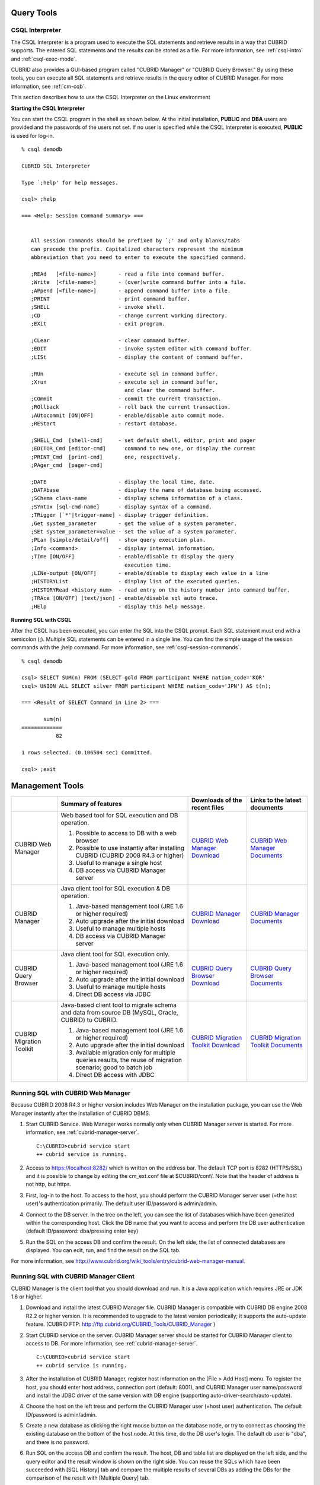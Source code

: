 Query Tools
===========

CSQL Interpreter
----------------

The CSQL Interpreter is a program used to execute the SQL statements and retrieve results in a way that CUBRID supports. The entered SQL statements and the results can be stored as a file. For more information, see :ref:`csql-intro` and :ref:`csql-exec-mode`.

CUBRID also provides a GUI-based program called "CUBRID Manager" or "CUBRID Query Browser." By using these tools, you can execute all SQL statements and retrieve results in the query editor of CUBRID Manager. For more information, see :ref:`cm-cqb`.

This section describes how to use the CSQL Interpreter on the Linux environment

**Starting the CSQL Interpreter**

You can start the CSQL program in the shell as shown below. At the initial installation, **PUBLIC** and **DBA** users are provided and the passwords of the users not set. If no user is specified while the CSQL Interpreter is executed, **PUBLIC** is used for log-in. ::

    % csql demodb

    CUBRID SQL Interpreter

    Type `;help' for help messages.

    csql> ;help

    === <Help: Session Command Summary> ===


       All session commands should be prefixed by `;' and only blanks/tabs
       can precede the prefix. Capitalized characters represent the minimum
       abbreviation that you need to enter to execute the specified command.

       ;REAd   [<file-name>]       - read a file into command buffer.
       ;Write  [<file-name>]       - (over)write command buffer into a file.
       ;APpend [<file-name>]       - append command buffer into a file.
       ;PRINT                      - print command buffer.
       ;SHELL                      - invoke shell.
       ;CD                         - change current working directory.
       ;EXit                       - exit program.

       ;CLear                      - clear command buffer.
       ;EDIT                       - invoke system editor with command buffer.
       ;LISt                       - display the content of command buffer.

       ;RUn                        - execute sql in command buffer.
       ;Xrun                       - execute sql in command buffer,
                                     and clear the command buffer.
       ;COmmit                     - commit the current transaction.
       ;ROllback                   - roll back the current transaction.
       ;AUtocommit [ON|OFF]        - enable/disable auto commit mode.
       ;REStart                    - restart database.

       ;SHELL_Cmd  [shell-cmd]     - set default shell, editor, print and pager
       ;EDITOR_Cmd [editor-cmd]      command to new one, or display the current
       ;PRINT_Cmd  [print-cmd]       one, respectively.
       ;PAger_cmd  [pager-cmd]

       ;DATE                       - display the local time, date.
       ;DATAbase                   - display the name of database being accessed.
       ;SChema class-name          - display schema information of a class.
       ;SYntax [sql-cmd-name]      - display syntax of a command.
       ;TRigger [`*'|trigger-name] - display trigger definition.
       ;Get system_parameter       - get the value of a system parameter.
       ;SEt system_parameter=value - set the value of a system parameter.
       ;PLan [simple/detail/off]   - show query execution plan.
       ;Info <command>             - display internal information.
       ;TIme [ON/OFF]              - enable/disable to display the query
                                     execution time.
       ;LINe-output [ON/OFF]       - enable/disable to display each value in a line
       ;HISTORYList                - display list of the executed queries.
       ;HISTORYRead <history_num>  - read entry on the history number into command buffer.
       ;TRAce [ON/OFF] [text/json] - enable/disable sql auto trace.
       ;HElp                       - display this help message.

**Running SQL with CSQL**

After the CSQL has been executed, you can enter the SQL into the CSQL prompt. Each SQL statement must end with a semicolon (;). Multiple SQL statements can be entered in a single line. You can find the simple usage of the session commands with the ;help command. For more information, see :ref:`csql-session-commands`. ::

    % csql demodb
    
    csql> SELECT SUM(n) FROM (SELECT gold FROM participant WHERE nation_code='KOR'
    csql> UNION ALL SELECT silver FROM participant WHERE nation_code='JPN') AS t(n);

    === <Result of SELECT Command in Line 2> ===

           sum(n)
    =============
               82

    1 rows selected. (0.106504 sec) Committed.

    csql> ;exit

.. _cm-cqb:

Management Tools
================

+--------------------------+-----------------------------------------------------------------------------+-----------------------------------------------------------------+---------------------------------------------------------------------+
|                          | Summary of features                                                         | Downloads of the recent files                                   | Links to the latest documents                                       |
+==========================+=============================================================================+=================================================================+=====================================================================+
| CUBRID Web Manager       | Web based tool for SQL execution and DB operation.                          | `CUBRID Web Manager Download                                    | `CUBRID Web Manager Documents                                       | 
|                          |                                                                             | <http://ftp.cubrid.org/CUBRID_Tools/CUBRID_Web_Manager>`_       | <http://www.cubrid.org/wiki_tools/entry/cubrid-web-manager>`_       |   
|                          | 1) Possible to access to DB with a web browser                              |                                                                 |                                                                     |
|                          |                                                                             |                                                                 |                                                                     |   
|                          | 2) Possible to use instantly after installing CUBRID                        |                                                                 |                                                                     |
|                          |    (CUBRID 2008 R4.3 or higher)                                             |                                                                 |                                                                     |
|                          |                                                                             |                                                                 |                                                                     |   
|                          | 3) Useful to manage a single host                                           |                                                                 |                                                                     |
|                          |                                                                             |                                                                 |                                                                     |   
|                          | 4) DB access via CUBRID Manager server                                      |                                                                 |                                                                     |
+--------------------------+-----------------------------------------------------------------------------+-----------------------------------------------------------------+---------------------------------------------------------------------+
| CUBRID Manager           | Java client tool for SQL execution & DB operation.                          | `CUBRID Manager Download                                        | `CUBRID Manager Documents                                           |
|                          |                                                                             | <http://ftp.cubrid.org/CUBRID_Tools/CUBRID_Manager>`_           | <http://www.cubrid.org/wiki_tools/entry/cubrid-manager>`_           |   
|                          | 1) Java-based management tool (JRE 1.6 or higher required)                  |                                                                 |                                                                     |
|                          |                                                                             |                                                                 |                                                                     |   
|                          | 2) Auto upgrade after the initial download                                  |                                                                 |                                                                     |
|                          |                                                                             |                                                                 |                                                                     |   
|                          | 3) Useful to manage multiple hosts                                          |                                                                 |                                                                     |
|                          |                                                                             |                                                                 |                                                                     |   
|                          | 4) DB access via CUBRID Manager server                                      |                                                                 |                                                                     |
+--------------------------+-----------------------------------------------------------------------------+-----------------------------------------------------------------+---------------------------------------------------------------------+
| CUBRID Query Browser     | Java client tool for SQL execution only.                                    | `CUBRID Query Browser Download                                  | `CUBRID Query Browser Documents                                     |
|                          |                                                                             | <http://ftp.cubrid.org/CUBRID_Tools/CUBRID_Query_Browser>`_     | <http://www.cubrid.org/wiki_tools/entry/cubrid-query-browser>`_     |  
|                          | 1) Java-based management tool (JRE 1.6 or higher required)                  |                                                                 |                                                                     |
|                          |                                                                             |                                                                 |                                                                     |  
|                          | 2) Auto upgrade after the initial download                                  |                                                                 |                                                                     |
|                          |                                                                             |                                                                 |                                                                     |  
|                          | 3) Useful to manage multiple hosts                                          |                                                                 |                                                                     |
|                          |                                                                             |                                                                 |                                                                     |  
|                          | 4) Direct DB access via JDBC                                                |                                                                 |                                                                     |
+--------------------------+-----------------------------------------------------------------------------+-----------------------------------------------------------------+---------------------------------------------------------------------+
| CUBRID Migration Toolkit | Java-based client tool to migrate schema and data from source DB            | `CUBRID Migration Toolkit Download                              | `CUBRID Migration Toolkit Documents                                 |
|                          | (MySQL, Oracle, CUBRID) to CUBRID.                                          | <http://ftp.cubrid.org/CUBRID_Tools/CUBRID_Migration_Toolkit>`_ | <http://www.cubrid.org/wiki_tools/entry/cubrid-migration-toolkit>`_ |
|                          |                                                                             |                                                                 |                                                                     |   
|                          | 1) Java-based management tool (JRE 1.6 or higher required)                  |                                                                 |                                                                     |
|                          |                                                                             |                                                                 |                                                                     |   
|                          | 2) Auto upgrade after the initial download                                  |                                                                 |                                                                     |
|                          |                                                                             |                                                                 |                                                                     |   
|                          | 3) Available migration only for multiple queries results,                   |                                                                 |                                                                     |
|                          |    the reuse of migration scenario; good to batch job                       |                                                                 |                                                                     |
|                          |                                                                             |                                                                 |                                                                     |   
|                          | 4) Direct DB access with JDBC                                               |                                                                 |                                                                     |
+--------------------------+-----------------------------------------------------------------------------+-----------------------------------------------------------------+---------------------------------------------------------------------+

Running SQL with CUBRID Web Manager
-----------------------------------

Because CUBRID 2008 R4.3 or higher version includes Web Manager on the installation package, you can use the Web Manager instantly after the installation of CUBRID DBMS.

#.  Start CUBRID Service. Web Manager works normally only when CUBRID Manager server is started. For more information, see :ref:`cubrid-manager-server`. 

    ::

        C:\CUBRID>cubrid service start
        ++ cubrid service is running.

#.  Access to https://localhost:8282/ which is written on the address bar. The default TCP port is 8282 (HTTPS/SSL) and it is possible to change by editing the cm_ext.conf file at $CUBRID/conf/. Note that the header of address is not http, but https.
    
#.  First, log-in to the host. To access to the host, you should perform the CUBRID Manager server user (=the host user)'s authentication primarily. The default user ID/password is admin/admin.

    .. image:: /images/gs_manager_login.png

#.  Connect to the DB server. In the tree on the left, you can see the list of databases which have been generated within the corresponding host. Click the DB name that you want to access and perform the DB user authentication (default ID/password: dba/pressing enter key)
    
    .. image:: /images/gs_manager_db.png
    
#.  Run the SQL on the access DB and confirm the result. On the left side, the list of connected databases are displayed. You can edit, run, and find the result on the SQL tab.

    .. image:: /images/gs_manager_screen.png

For more information, see http://www.cubrid.org/wiki_tools/entry/cubrid-web-manager-manual\ .

Running SQL with CUBRID Manager Client
--------------------------------------

CUBRID Manager is the client tool that you should download and run. It is a Java application which requires JRE or JDK 1.6 or higher.

#.  Download and install the latest CUBRID Manager file. CUBRID Manager is compatible with CUBRID DB engine 2008 R2.2 or higher version. It is recommended to upgrade to the latest version periodically; it supports the auto-update feature.
    (CUBRID FTP: http://ftp.cubrid.org/CUBRID_Tools/CUBRID_Manager )

#.  Start CUBRID service on the server. CUBRID Manager server should be started for CUBRID Manager client to access to DB. For more information, see :ref:`cubrid-manager-server`.

    ::

        C:\CUBRID>cubrid service start
        ++ cubrid service is running.
    
#.  After the installation of CUBRID Manager, register host information on the [File > Add Host] menu. To register the host, you should enter host address, connection port (default: 8001), and CUBRID Manager user name/password and install the JDBC driver of the same version with DB engine (supporting auto-driver-search/auto-update).

#.  Choose the host on the left tress and perform the CUBRID Manager user (=host user) authentication. The default ID/password is admin/admin.

#.  Create a new database as clicking the right mouse button on the database node, or try to connect as choosing the existing database on the bottom of the host node. At this time, do the DB user's login. The default db user is "dba", and there is no password.

#. Run SQL on the access DB and confirm the result. The host, DB and table list are displayed on the left side, and the query editor and the result window is shown on the right side. You can reuse the SQLs which have been succeeded with [SQL History] tab and compare the multiple results of several DBs as adding the DBs for the comparison of the result with [Multiple Query] tab.

    .. image:: /images/gs_manager_sql.png

For more information, see http://www.cubrid.org/wiki_tools/entry/cubrid-manager-manual_kr\ .

Running SQL with CUBRID Query Browser
-------------------------------------

CUBRID Query Browser (hereafter CQB) is the development tool only for SQL execution, light-weight version of CUBRID Manager (hereafter CM). The differences with CM are as follows:

*   CQB can access DB via JDBC only, without CM server.
    
*   As a result, DB/broker operating and monitoring features are not supported.
    
*   As a result, CQB only logs in DB user and CM user login is unnecessary.
    
*   Running CUBRID Manager server on the server side is unnecessary.

CQB client tool also needs to be downloaded and installed separately from the CUBRID installation package. It is executed on a Java application which requires JRE or JDK 1.6 version or later.

#.  Install the latest CQB file after download. It is compatible with any versions of the engine if you just add the same version's JDBC driver with the DB server. It is recommended to upgrade to the latest version periodically because it supports the auto-update feature.
    (CUBRID ftp: http://ftp.cubrid.org/CUBRID_Tools/CUBRID_Query_Browser )

#.  Register DB access information on the [File > New Connection] menu after installing CQB. In this case, broker address, broker access port (default: 33,000), DB user, and password should be entered and the JDBC driver which has the same version with DB server should be installed (supporting auto-driver-search/auto-update).
    
#.  Try to access as choosing DB. In this case, perform DB authentication (default: dba/pressing enter key).
    
#.  Run SQL on the access DB and confirm the result. The lists of Host, DB, and table are displayed on the left side, and the query editor/result window are shown on the right side. You can reuse the SQLs which have been succeeded with [SQL History] tab and compare the multiple results of several DBs as adding the DBs for the comparison of the result with [Multiple Query] tab.

    .. image:: /images/gs_manager_qb.png

For more information, see http://www.cubrid.org/wiki_tools/entry/cubrid-query-browser-manual_kr\ .

Migrating schema/data with CUBRID Migration Toolkit
---------------------------------------------------

CUBRID Migration Toolkit is a tool to migrate the data and the schema from the source DB (MySQL, Oracle, and CUBRID) to the target DB (CUBRID). It is also Java applications which require JRE or JDK 1.6 or later. You should download separately.
(CUBRID FTP: http://ftp.cubrid.org/CUBRID_Tools/CUBRID_Migration_Toolkit )

It is useful in case of switching from other DB into CUBRID, in case of migrating into other hardware, in case of migrating some schema and data from the operating DB, in case of upgrading CUBRID version, and in case of running the batch jobs. The main features are as follows:

*   Supports the tools/some schema and data migration
    
*   Available to migrate only the desired data as running several SQLs
    
*   Executable without suspending of operation as supporting online migration through JDBC
    
*   Available offline migration with CSV, SQL, CUBRID loaddb format data
    
*   Available to run directly on the target server as extracting the run-script of migration
    
*   Shorten the batch job time as reusing the migration run-script.

.. image:: /images/gs_manager_migration.png

For more information, see http://www.cubrid.org/wiki_tools/entry/cubrid-migration-toolkit-manual\ .

Drivers
=======

The drivers supported by CUBRID are as follows:

*   :doc:`CUBRID JDBC driver <api/jdbc>` (`Downloads <http://www.cubrid.org/?mid=downloads&item=jdbc_driver>`_)

*   :doc:`CUBRID CCI driver <api/cci>` (`Downloads <http://www.cubrid.org?mid=downloads&item=cci_driver>`_)

*   :doc:`CUBRID PHP driver <api/php>` (`Downloads <http://www.cubrid.org/?mid=downloads&item=php_driver&driver_type=phpdr>`_)

*   :doc:`CUBRID PDO driver <api/pdo>` (`Downloads <http://www.cubrid.org/?mid=downloads&item=php_driver&driver_type=pdo>`_)

*   :doc:`CUBRID ODBC driver <api/odbc>` (`Downloads <http://www.cubrid.org/?mid=downloads&item=odbc_driver>`_)

*   :doc:`CUBRID OLE DB driver <api/oledb>` (`Downloads <http://www.cubrid.org/?mid=downloads&item=oledb_driver>`_)

*   :doc:`CUBRID ADO.NET driver <api/adodotnet>` (`Downloads <http://www.cubrid.org/?mid=downloads&item=ado_dot_net_driver>`_)

*   :doc:`CUBRID Perl driver <api/perl>` (`Downloads <http://www.cubrid.org/?mid=downloads&item=perl_driver>`_)

*   :doc:`CUBRID Python driver <api/python>` (`Downloads <http://www.cubrid.org/?mid=downloads&item=python_driver>`_)

*   :doc:`CUBRID Ruby driver <api/ruby>` (`Downloads <http://www.cubrid.org/?mid=downloads&item=ruby_driver>`_)

*   :doc:`CUBRID Node.js driver <api/node_js>` (`Downloads <http://www.cubrid.org/?mid=downloads&item=nodejs_driver>`_)

Among above drivers, JDBC, ODBC and CCI drivers are automatically downloaded while CUBRID is being installed. Thus, you do not have to download them manually.
